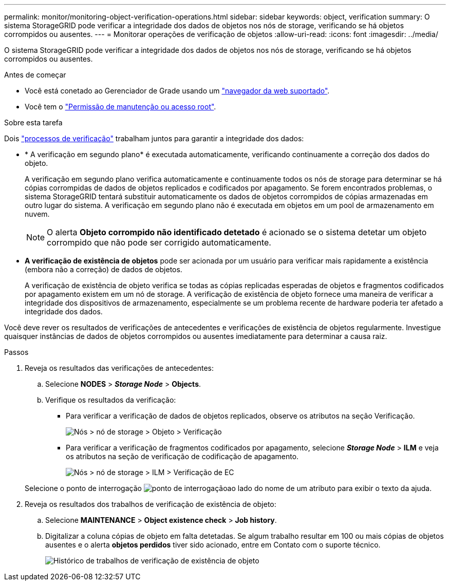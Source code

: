 ---
permalink: monitor/monitoring-object-verification-operations.html 
sidebar: sidebar 
keywords: object, verification 
summary: O sistema StorageGRID pode verificar a integridade dos dados de objetos nos nós de storage, verificando se há objetos corrompidos ou ausentes. 
---
= Monitorar operações de verificação de objetos
:allow-uri-read: 
:icons: font
:imagesdir: ../media/


[role="lead"]
O sistema StorageGRID pode verificar a integridade dos dados de objetos nos nós de storage, verificando se há objetos corrompidos ou ausentes.

.Antes de começar
* Você está conetado ao Gerenciador de Grade usando um link:../admin/web-browser-requirements.html["navegador da web suportado"].
* Você tem o link:../admin/admin-group-permissions.html["Permissão de manutenção ou acesso root"].


.Sobre esta tarefa
Dois link:../troubleshoot/verifying-object-integrity.html["processos de verificação"] trabalham juntos para garantir a integridade dos dados:

* * A verificação em segundo plano* é executada automaticamente, verificando continuamente a correção dos dados do objeto.
+
A verificação em segundo plano verifica automaticamente e continuamente todos os nós de storage para determinar se há cópias corrompidas de dados de objetos replicados e codificados por apagamento. Se forem encontrados problemas, o sistema StorageGRID tentará substituir automaticamente os dados de objetos corrompidos de cópias armazenadas em outro lugar do sistema. A verificação em segundo plano não é executada em objetos em um pool de armazenamento em nuvem.

+

NOTE: O alerta *Objeto corrompido não identificado detetado* é acionado se o sistema detetar um objeto corrompido que não pode ser corrigido automaticamente.

* *A verificação de existência de objetos* pode ser acionada por um usuário para verificar mais rapidamente a existência (embora não a correção) de dados de objetos.
+
A verificação de existência de objeto verifica se todas as cópias replicadas esperadas de objetos e fragmentos codificados por apagamento existem em um nó de storage. A verificação de existência de objeto fornece uma maneira de verificar a integridade dos dispositivos de armazenamento, especialmente se um problema recente de hardware poderia ter afetado a integridade dos dados.



Você deve rever os resultados de verificações de antecedentes e verificações de existência de objetos regularmente. Investigue quaisquer instâncias de dados de objetos corrompidos ou ausentes imediatamente para determinar a causa raiz.

.Passos
. Reveja os resultados das verificações de antecedentes:
+
.. Selecione *NODES* > *_Storage Node_* > *Objects*.
.. Verifique os resultados da verificação:
+
*** Para verificar a verificação de dados de objetos replicados, observe os atributos na seção Verificação.
+
image::../media/nodes_storage_node_object_verification.png[Nós > nó de storage > Objeto > Verificação]

*** Para verificar a verificação de fragmentos codificados por apagamento, selecione *_Storage Node_* > *ILM* e veja os atributos na seção de verificação de codificação de apagamento.
+
image::../media/nodes_storage_node_ilm_ec_verification.png[Nós > nó de storage > ILM > Verificação de EC]

+
Selecione o ponto de interrogação image:../media/icon_nms_question.png["ponto de interrogação"]ao lado do nome de um atributo para exibir o texto da ajuda.





. Reveja os resultados dos trabalhos de verificação de existência de objeto:
+
.. Selecione *MAINTENANCE* > *Object existence check* > *Job history*.
.. Digitalizar a coluna cópias de objeto em falta detetadas. Se algum trabalho resultar em 100 ou mais cópias de objetos ausentes e o alerta *objetos perdidos* tiver sido acionado, entre em Contato com o suporte técnico.
+
image::../media/oec_job_history.png[Histórico de trabalhos de verificação de existência de objeto]




